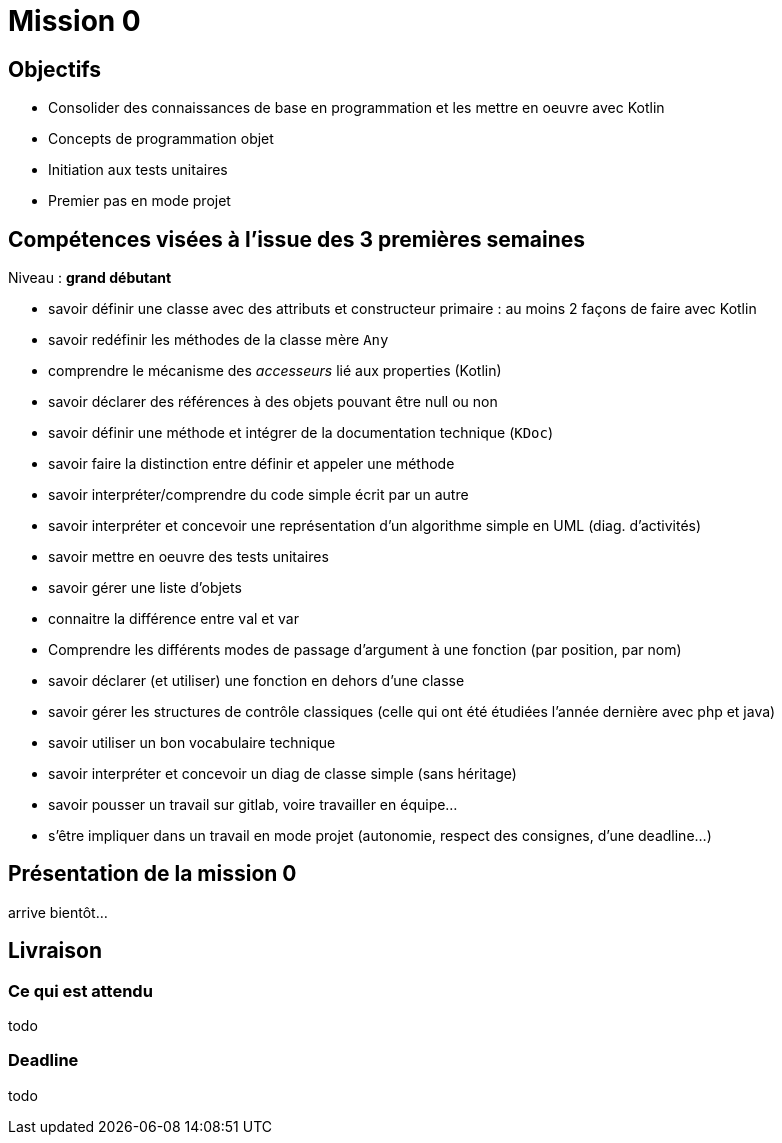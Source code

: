 = Mission 0

== Objectifs

* Consolider des connaissances de base en programmation et les mettre en oeuvre avec Kotlin

* Concepts de programmation objet

* Initiation aux tests unitaires

* Premier pas en mode projet


== Compétences visées à l'issue des 3 premières semaines

Niveau : *grand débutant*

* savoir définir une classe avec des attributs et constructeur primaire : au moins 2 façons de faire avec Kotlin
* savoir redéfinir les méthodes de la classe mère `Any`
* comprendre le mécanisme des _accesseurs_ lié aux properties (Kotlin)
* savoir déclarer des références à des objets pouvant être null ou non
* savoir définir une méthode et intégrer de la documentation technique (`KDoc`)
* savoir faire la distinction entre définir et appeler une méthode
* savoir interpréter/comprendre du code simple écrit par un autre
* savoir interpréter et concevoir une représentation d'un algorithme simple en UML (diag. d'activités)
* savoir mettre en oeuvre des tests unitaires
* savoir gérer une liste d'objets
* connaitre la différence entre val et var
* Comprendre les différents modes de  passage d'argument à une fonction (par position, par nom)
* savoir déclarer (et utiliser) une fonction en dehors d'une classe
* savoir gérer les structures de contrôle classiques (celle qui ont été étudiées l'année dernière avec php et java)
* savoir utiliser un bon vocabulaire technique
* savoir interpréter et concevoir un diag de classe simple (sans héritage)
* savoir pousser un travail sur gitlab, voire travailler en équipe...
* s'être impliquer dans un travail en mode projet (autonomie, respect des consignes, d'une deadline...)

== Présentation de la mission 0

arrive bientôt...

== Livraison

=== Ce qui est attendu

todo

=== Deadline

todo
